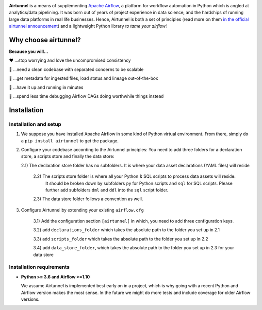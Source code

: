 
|Build Status| |Code Style: Black| |Python Version| |PyPI version| |Test-Coverage|

.. raw:: html

   <img src="_static/assets/airtunnel-logo.jpg" width="140px" align="right"/>

**Airtunnel** is a means of supplementing `Apache Airflow`_, a platform for
workflow automation in Python which is angled at analytics/data
pipelining. It was born out of years of project experience in data
science, and the hardships of running large data platforms in real life
businesses. Hence, Airtunnel is both a set of principles (read more on
them `in the official airtunnel announcement`_) and a lightweight Python
library *to tame your airflow*!

Why choose airtunnel?
---------------------

**Because you will…**

❤️ …stop worrying and love the uncompromised consistency

🚀 …need a clean codebase with separated concerns to be scalable

📝 …get metadata for ingested files, load status and lineage
out-of-the-box

🏃 …have it up and running in minutes

🍺 …spend less time debugging Airflow DAGs doing worthwhile things
instead

Installation
------------

Installation and setup
~~~~~~~~~~~~~~~~~~~~~~

1) We suppose you have installed Apache Airflow in some kind of Python virtual
   environment. From there, simply do a ``pip install airtunnel`` to get
   the package.

2) Configure your codebase according to the Airtunnel principles: You
   need to add three folders for a declaration store, a scripts store
   and finally the data store:

   2.1) The declaration store folder has no subfolders. It is where your
   data asset declarations (YAML files) will reside

    2.2) The scripts store folder is where all your Python & SQL scripts to process data assets will reside.
     It should be broken down by subfolders ``py`` for Python scripts and ``sql`` for SQL scripts. Please further add
     subfolders ``dml`` and ``ddl`` into the ``sql`` script folder.

    2.3) The data store folder follows a convention as well.

3) Configure Airtunnel by extending your existing ``airflow.cfg``

    3.1) Add the configuration section ``[airtunnel]`` in which,
    you need to add three configuration keys.

    3.2) add ``declarations_folder`` which takes the absolute path to the folder you set up in 2.1

    3.3) add ``scripts_folder`` which takes the absolute path to the folder you set up in 2.2

    3.4) add ``data_store_folder``, which takes the absolute path to the folder you set up in 2.3
    for your data store

Installation requirements
~~~~~~~~~~~~~~~~~~~~~~~~~

-  **Python >= 3.6 and Airflow >=1.10**

   We assume Airtunnel is implemented best early on in a project, which is why going with a
   recent Python and Airflow version makes the most sense. In the future
   we might do more tests and include coverage for older Airflow
   versions.


.. _Apache Airflow: https://github.com/apache/airflow
.. _in the official airtunnel announcement: https://medium.com
.. _Installation requirements: #installation-requirements
.. _Installation and setup: #installation-and-setup
.. _`Tutorial: loading the university data model`: #tutorial-loading-the-university-data-model
.. _Known limitations: #known-limitations
.. _Design Principles: #design-principles
.. _`Architecture: modules & classes`: #architecture-modules--classes
.. _Contributing to Airtunnel: #contributing-to-airtunnel

.. |Build Status| image:: https://dev.azure.com/joerg4805/Airtunnel/_apis/build/status/joerg-schneider.airtunnel-dev?branchName=master
   :target: https://dev.azure.com/joerg4805/Airtunnel/_build/latest?definitionId=1&branchName=master
.. |Code Style: Black| image:: https://img.shields.io/badge/code%20style-black-black.svg
   :target: https://github.com/ambv/black
.. |Python Version| image:: https://img.shields.io/badge/python-3.6%20%7C%203.7-blue.svg
   :target: https://pypi.org/project/airtunnel/
.. |PyPI version| image:: https://badge.fury.io/py/airtunnel.svg
   :target: https://pypi.org/project/airtunnel/
.. |Test-Coverage| image:: https://github.com/joerg-schneider/airtunnel-dev/blob/gh-pages/assets/coverage.svg